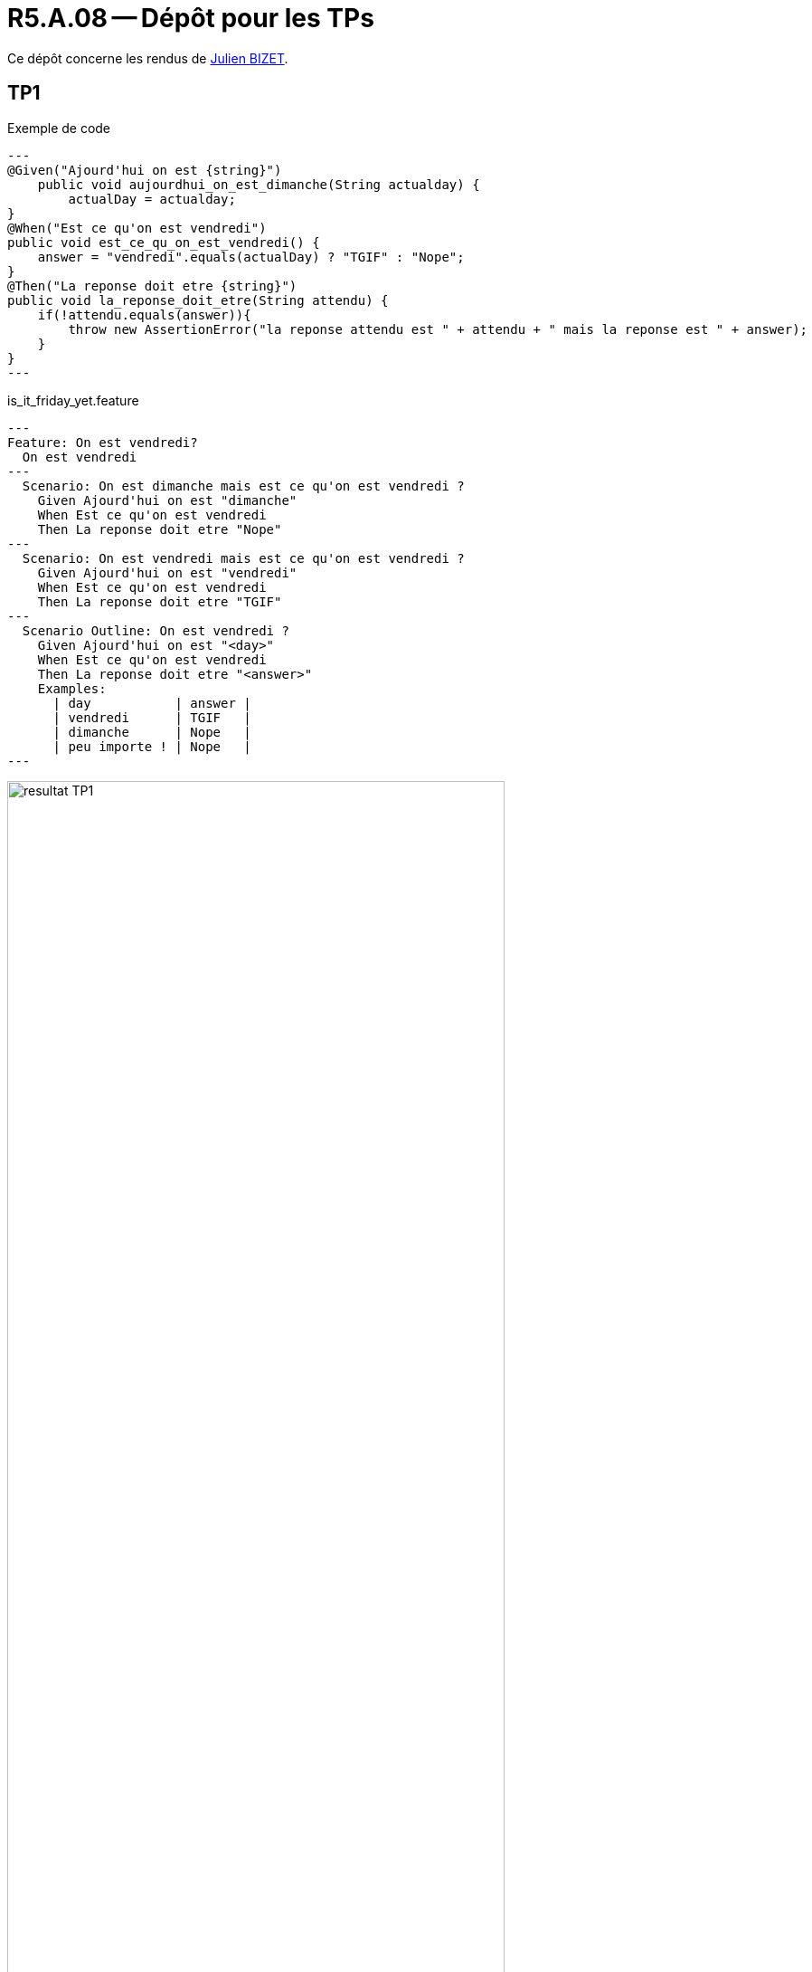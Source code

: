 = R5.A.08 -- Dépôt pour les TPs
:icons: font
:MoSCoW: https://fr.wikipedia.org/wiki/M%C3%A9thode_MoSCoW[MoSCoW]

Ce dépôt concerne les rendus de mailto:julien.bizet@etu.univ-tlse2.fr[Julien BIZET].

== TP1

.Exemple de code
[source,java]
---
@Given("Ajourd'hui on est {string}")
    public void aujourdhui_on_est_dimanche(String actualday) {
        actualDay = actualday;
}
@When("Est ce qu'on est vendredi")
public void est_ce_qu_on_est_vendredi() {
    answer = "vendredi".equals(actualDay) ? "TGIF" : "Nope";
}
@Then("La reponse doit etre {string}")
public void la_reponse_doit_etre(String attendu) {
    if(!attendu.equals(answer)){
        throw new AssertionError("la reponse attendu est " + attendu + " mais la reponse est " + answer);
    }
}
---

.is_it_friday_yet.feature
[source,Gherkin]
---
Feature: On est vendredi?
  On est vendredi
---
  Scenario: On est dimanche mais est ce qu'on est vendredi ?
    Given Ajourd'hui on est "dimanche"
    When Est ce qu'on est vendredi
    Then La reponse doit etre "Nope"
---    
  Scenario: On est vendredi mais est ce qu'on est vendredi ?
    Given Ajourd'hui on est "vendredi"
    When Est ce qu'on est vendredi
    Then La reponse doit etre "TGIF"
---
  Scenario Outline: On est vendredi ?
    Given Ajourd'hui on est "<day>"
    When Est ce qu'on est vendredi
    Then La reponse doit etre "<answer>"
    Examples:
      | day           | answer |
      | vendredi      | TGIF   |
      | dimanche      | Nope   |
      | peu importe ! | Nope   |
---

.Resultat TP1
image::resultat_TP1.png[width=80%]

== TP2...
